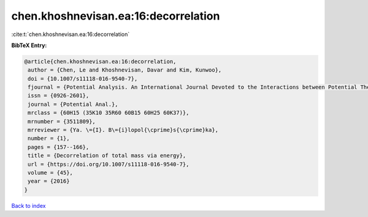 chen.khoshnevisan.ea:16:decorrelation
=====================================

:cite:t:`chen.khoshnevisan.ea:16:decorrelation`

**BibTeX Entry:**

.. code-block:: bibtex

   @article{chen.khoshnevisan.ea:16:decorrelation,
    author = {Chen, Le and Khoshnevisan, Davar and Kim, Kunwoo},
    doi = {10.1007/s11118-016-9540-7},
    fjournal = {Potential Analysis. An International Journal Devoted to the Interactions between Potential Theory, Probability Theory, Geometry and Functional Analysis},
    issn = {0926-2601},
    journal = {Potential Anal.},
    mrclass = {60H15 (35K10 35R60 60B15 60H25 60K37)},
    mrnumber = {3511809},
    mrreviewer = {Ya. \={I}. B\={i}lopol{\cprime}s{\cprime}ka},
    number = {1},
    pages = {157--166},
    title = {Decorrelation of total mass via energy},
    url = {https://doi.org/10.1007/s11118-016-9540-7},
    volume = {45},
    year = {2016}
   }

`Back to index <../By-Cite-Keys.rst>`_
